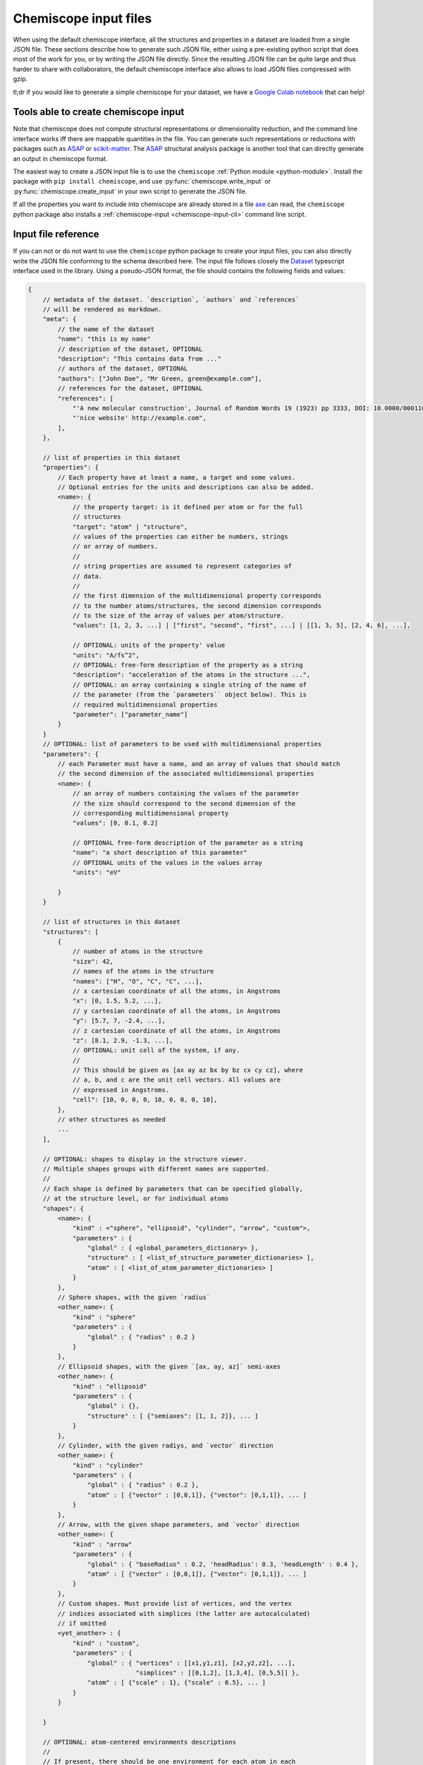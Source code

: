 .. _input:

Chemiscope input files
===============================

When using the default chemiscope interface, all the structures and properties
in a dataset are loaded from a single JSON file. These sections describe how to
generate such JSON file, either using a pre-existing python script that does
most of the work for you, or by writing the JSON file directly. Since the
resulting JSON file can be quite large and thus harder to share with
collaborators, the default chemiscope interface also allows to load JSON files
compressed with gzip.

tl;dr if you would like to generate a simple chemiscope for your dataset, we
have a `Google Colab notebook <https://colab.research.google.com/drive/1NU0gjtaHcB5Oc3NbFZiQYtctY2190hDu>`_
that can help!

Tools able to create chemiscope input
-------------------------------------

Note that chemiscope does not compute structural representations or
dimensionality reduction, and the command line interface works iff
there are mappable quantities in the file. You can generate such representations
or reductions with packages such as `ASAP`_ or `scikit-matter`_.
The `ASAP`_ structural analysis package is another tool that can directly
generate an output in chemiscope format.

The easiest way to create a JSON input file is to use the ``chemiscope`` 
:ref:`Python module <python-module>`. 
Install the package with ``pip install chemiscope``, and use
:py:func:`chemiscope.write_input` or :py:func:`chemiscope.create_input` in your
own script to generate the JSON file.

If all the properties you want to include into chemiscope are already stored in
a file `ase`_ can read, the ``chemiscope`` python package also installs a
:ref:`chemiscope-input <chemiscope-input-cli>` command line script.


Input file reference
--------------------

If you can not or do not want to use the ``chemiscope`` python package to create
your input files, you can also directly write the JSON file conforming to the
schema described here. The input file follows closely the `Dataset`_ typescript
interface used in the library. Using a pseudo-JSON format, the file should
contains the following fields and values:

.. code-block:: javascript

    {
        // metadata of the dataset. `description`, `authors` and `references`
        // will be rendered as markdown.
        "meta": {
            // the name of the dataset
            "name": "this is my name"
            // description of the dataset, OPTIONAL
            "description": "This contains data from ..."
            // authors of the dataset, OPTIONAL
            "authors": ["John Doe", "Mr Green, green@example.com"],
            // references for the dataset, OPTIONAL
            "references": [
                "'A new molecular construction', Journal of Random Words 19 (1923) pp 3333, DOI: 10.0000/0001100",
                "'nice website' http://example.com",
            ],
        },

        // list of properties in this dataset
        "properties": {
            // Each property have at least a name, a target and some values.
            // Optional entries for the units and descriptions can also be added.
            <name>: {
                // the property target: is it defined per atom or for the full
                // structures
                "target": "atom" | "structure",
                // values of the properties can either be numbers, strings
                // or array of numbers.
                //
                // string properties are assumed to represent categories of
                // data.
                //
                // the first dimension of the multidimensional property corresponds
                // to the number atoms/structures, the second dimension corresponds
                // to the size of the array of values per atom/structure.
                "values": [1, 2, 3, ...] | ["first", "second", "first", ...] | [[1, 3, 5], [2, 4, 6], ...],

                // OPTIONAL: units of the property' value
                "units": "A/fs^2",
                // OPTIONAL: free-form description of the property as a string
                "description": "acceleration of the atoms in the structure ...",
                // OPTIONAL: an array containing a single string of the name of
                // the parameter (from the `parameters`` object below). This is
                // required multidimensional properties
                "parameter": ["parameter_name"]
            }
        }
        // OPTIONAL: list of parameters to be used with multidimensional properties
        "parameters": {
            // each Parameter must have a name, and an array of values that should match
            // the second dimension of the associated multidimensional properties
            <name>: {
                // an array of numbers containing the values of the parameter
                // the size should correspond to the second dimension of the
                // corresponding multidimensional property
                "values": [0, 0.1, 0.2]

                // OPTIONAL free-form description of the parameter as a string
                "name": "a short description of this parameter"
                // OPTIONAL units of the values in the values array
                "units": "eV"

            }
        }

        // list of structures in this dataset
        "structures": [
            {
                // number of atoms in the structure
                "size": 42,
                // names of the atoms in the structure
                "names": ["H", "O", "C", "C", ...],
                // x cartesian coordinate of all the atoms, in Angstroms
                "x": [0, 1.5, 5.2, ...],
                // y cartesian coordinate of all the atoms, in Angstroms
                "y": [5.7, 7, -2.4, ...],
                // z cartesian coordinate of all the atoms, in Angstroms
                "z": [8.1, 2.9, -1.3, ...],
                // OPTIONAL: unit cell of the system, if any.
                //
                // This should be given as [ax ay az bx by bz cx cy cz], where
                // a, b, and c are the unit cell vectors. All values are
                // expressed in Angstroms.
                "cell": [10, 0, 0, 0, 10, 0, 0, 0, 10],
            },
            // other structures as needed
            ...
        ],

        // OPTIONAL: shapes to display in the structure viewer. 
        // Multiple shapes groups with different names are supported.
        //
        // Each shape is defined by parameters that can be specified globally,
        // at the structure level, or for individual atoms 
        "shapes": {
            <name>: {
                "kind" : <"sphere", "ellipsoid", "cylinder", "arrow", "custom">,
                "parameters" : {
                    "global" : { <global_parameters_dictionary> },
                    "structure" : [ <list_of_structure_parameter_dictionaries> ],
                    "atom" : [ <list_of_atom_parameter_dictionaries> ]
                }
            },
            // Sphere shapes, with the given `radius`
            <other_name>: {
                "kind" : "sphere"
                "parameters" : {
                    "global" : { "radius" : 0.2 }                    
                }
            },
            // Ellipsoid shapes, with the given `[ax, ay, az]` semi-axes
            <other_name>: {
                "kind" : "ellipsoid"
                "parameters" : {
                    "global" : {}, 
                    "structure" : [ {"semiaxes": [1, 1, 2]}, ... ]
                }
            },
            // Cylinder, with the given radiys, and `vector` direction
            <other_name>: {
                "kind" : "cylinder"
                "parameters" : {
                    "global" : { "radius" : 0.2 },
                    "atom" : [ {"vector" : [0,0,1]}, {"vector": [0,1,1]}, ... ]
                }
            },
            // Arrow, with the given shape parameters, and `vector` direction
            <other_name>: {
                "kind" : "arrow"
                "parameters" : {
                    "global" : { "baseRadius" : 0.2, 'headRadius': 0.3, 'headLength' : 0.4 },
                    "atom" : [ {"vector" : [0,0,1]}, {"vector": [0,1,1]}, ... ]
                }
            },            
            // Custom shapes. Must provide list of vertices, and the vertex
            // indices associated with simplices (the latter are autocalculated)
            // if omitted
            <yet_another> : {
                "kind" : "custom",
                "parameters" : {
                    "global" : { "vertices" : [[x1,y1,z1], [x2,y2,z2], ...],
                                 "simplices" : [[0,1,2], [1,3,4], [0,5,5]] }, 
                    "atom" : [ {"scale" : 1}, {"scale" : 0.5}, ... ]
                }
            }
                            
        }

        // OPTIONAL: atom-centered environments descriptions
        //
        // If present, there should be one environment for each atom in each
        // structure.
        "environments": [
            {
                // index of the structure in the above structures list
                "structure": 0,
                // index of the central atom in structures
                "center": 8,
                // spherical cutoff radius, expressed in Angstroms
                "cutoff": 3.5,
            },
            // more environments
            ...
        ]

        // OPTIONAL: setting for each panel
        //
        // Adding these values allow to setup how a given dataset should be
        // visualized in chemiscope.
        //
        // Each value inside the settings group is optional
        "settings": {
            // Visualisation display mode, either per atoms or per structure.
            // It is supported in default and structure visualisers; atom visualiser uses "atom" display mode par default.
            // To use "atom" mode make sure the environments are provided.
            "mode": "atom" | "structure",
            // settings related to the map
            "map": {
                // x axis settings
                "x": {
                    // name of the property to use for this axis, this must be
                    // one of the key from the root `properties` table.
                    "property": "<name>",
                    // should the axis use linear or logarithmic scaling
                    "scale": "linear" | "log",
                    // lower bound of the axis
                    "min": -0.23,
                    // upper bound of the axis
                    "max": 1.42,
                },
                // y axis setting, using the the same keys as x axis setting
                "y": {
                    // ...
                },
                // z axis setting, using the the same keys as x axis setting
                "z": {
                    // property can be set to an empty string to get a 2D map
                    "property": "",
                    // ...
                },
                // name of the property to use for markers symbols, this must be
                // one of the key from the root `properties` table. The
                // associated property should have string values
                "symbol": "<name>",
                // point color setting, using the the same keys as x axis setting
                "color": {
                    // property can be set to an empty string for uniform color
                    "property": "",
                    // ...
                },
                // Color palette to use, default to 'inferno'
                "palette": "cividis",
                // settings related to the markers sizes
                "size": {
                    // scaling factor for the axis, between 1 and 100
                    "factor": 55,
                    // mode to scale the markers with respect to the properties
                      // `constant`: all markers are same size, scaled by `factor`
                      // `linear`: markers are directly proportional to the property
                      // `log`: markers are proportional to the logarithm of the property
                      // `sqrt`: markers are proportional to the square root of the property
                      // `inverse`: markers are inversely proportional to the property
                    "mode": "constant" | "linear" | "log" | "sqrt | "inverse"",
                    // name of the property to use for the markers size, this
                    // must be one of the key from the root `properties` table.
                    "property": "<name>",
                    // if false, markers scale from smallest to largest property value
                    // if true, marker scale from largest to smallest property value
                    // in the case of `inverse` scaling, this is reversed.
                    "reverse": false | true,
                },
            },
            // Settings related to the structure viewers grid. This is an array
            // containing the settings for each separate viewer
            "structure": [
                {
                    // show bonds between atoms
                    "bonds": true,
                    // show the atoms
                    "atoms": true,
                    // use space filling representation
                    "spaceFilling": false,
                    // show atoms labels
                    "atomLabels": false,
                    // show unit cell information and lines
                    "unitCell": false,
                    // displayed unit cell as a packed cell
                    "packedCell": false,
                    // number of repetitions in the `a/b/c` direction for the supercell
                    "supercell": [2, 2, 3],
                    // make the molecule spin
                    "rotation": false,
                    // which axis system to use
                    "axes": "none" | "xyz" | "abc",
                    // keep the orientation constant when loading a new structure
                    "keepOrientation": false,
                    // options related to atom-centered environments
                    "environments": {
                        // should we display environments & environments options
                        "activated": true,
                        // automatically center the environment when loading it
                        "center": false,
                        // the cutoff value for spherical environments
                        "cutoff": 3.5
                        // which style for atoms not in the environment
                        "bgStyle": "licorice" | "ball-stick" | "hide",
                        // which colors for atoms not in the environment
                        // it is possible to color those atoms by the property
                        // currently selected
                        "bgColor": "grey" | "CPK" | "property",
                    };
                    // options related to the coloring of the atoms
                    "color": {
                        // name of the property to use for coloring, this must be
                        // one of the key from the root `properties` table.
                        // the default value is "element"
                        "property": "element" | "<name>",
                        // if the atoms should not be colored by element,
                        // this is the transformation to apply to the property
                        // the default value is "linear"
                        // if the value of the selected property value of an atom
                        // is missing, the atom will be colored in light grey
                        // if the value is not a real number or infinite,
                        // the atom will be colored in dark grey
                        "transform": "linear" | "log10" | "sqrt" | "inverse",
                        // minimum property value to use for the color scale
                        // the color corresponding to this value will be used
                        // for atoms with a smaller value
                        // the min value should not be bigger than the max value
                        "min": "<number>",
                        // maximum property value to use for the color scale
                        // the color corresponding to this value will be used
                        // for atoms with a bigger value
                        // the max value should not be bigger than the min value
                        "max": "<number>",
                        // color palette used to color the atoms, default to 'bwr'
                        // coloring atoms from blue to white to red according to
                        // the property value.
                        "palette": "bwr",
                    };
                },
                // ...
            ]
            // List of environments to display (up to 9). These environments
            // will be shown in the structure viewer grid and indicated on
            // the map.
            //
            // This list should containg 0-based indexes of the environment in
            // the root "environments" object; or of the structure in the root
            // "environments" if no environments are present.
            //
            // If both this list and the "structure" settings list above are
            // present, they should have the same size and will be used together
            // (first element of "structure" setting used for the first "pinned"
            // value; and so on).
            //
            // This defaults to [0], i.e. showing only the first
            // environment/structure.
            "pinned": [
                33, 67, 12, 0,
            ]
        }
    }

.. _Dataset: api/interfaces/main.dataset.html

.. _ase: https://wiki.fysik.dtu.dk/ase/index.html
.. _ASAP: https://github.com/BingqingCheng/ASAP
.. _scikit-matter: https://scikit-matter.readthedocs.io/en/latest/
